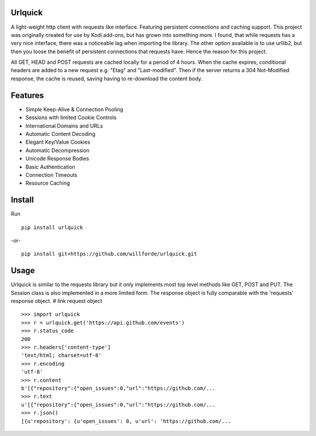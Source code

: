 .. image:: https://img.shields.io/pypi/v/urlquick
    :target: https://pypi.org/project/urlquick/0.9.2/

.. image:: https://readthedocs.org/projects/urlquick/badge/?version=standalone
    :target: https://urlquick.readthedocs.io/en/standalone/

.. image:: https://travis-ci.com/willforde/urlquick.svg?branch=standalone
    :target: https://travis-ci.com/willforde/urlquick

.. image:: https://coveralls.io/repos/github/willforde/urlquick/badge.svg?branch=standalone
    :target: https://coveralls.io/github/willforde/urlquick?branch=standalone


Urlquick
--------
A light-weight http client with requests like interface. Featuring persistent connections and caching support.
This project was originally created for use by Kodi add-ons, but has grown into something more.
I found, that while requests has a very nice interface, there was a noticeable lag when importing the library.
The other option available is to use urllib2, but then you loose the benefit of persistent connections that requests
have. Hence the reason for this project.

All GET, HEAD and POST requests are cached locally for a period of 4 hours. When the cache expires,
conditional headers are added to a new request e.g. "Etag" and "Last-modified". Then if the server
returns a 304 Not-Modified response, the cache is reused, saving having to re-download the content body.


Features
--------
* Simple Keep-Alive & Connection Pooling
* Sessions with limited Cookie Controls
* International Domains and URLs
* Automatic Content Decoding
* Elegant Key/Value Cookies
* Automatic Decompression
* Unicode Response Bodies
* Basic Authentication
* Connection Timeouts
* Resource Caching


Install
-------
Run ::

    pip install urlquick

-or- ::

    pip install git+https://github.com/willforde/urlquick.git

Usage
-----

Urlquick is similar to the requests library but it only implements most top level methods
like GET, POST and PUT. The Session class is also implemented in a more limited form.
The response object is fully comparable with the 'requests' response object. # link request object ::

    >>> import urlquick
    >>> r = urlquick.get('https://api.github.com/events')
    >>> r.status_code
    200
    >>> r.headers['content-type']
    'text/html; charset=utf-8'
    >>> r.encoding
    'utf-8'
    >>> r.content
    b'[{"repository":{"open_issues":0,"url":"https://github.com/...
    >>> r.text
    u'[{"repository":{"open_issues":0,"url":"https://github.com/...
    >>> r.json()
    [{u'repository': {u'open_issues': 0, u'url': 'https://github.com/...

